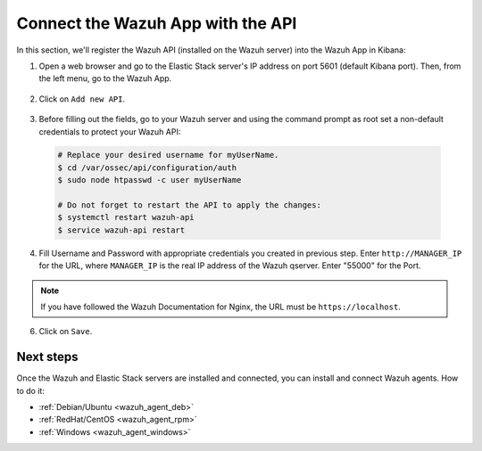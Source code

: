 .. _connect_wazuh_app:

Connect the Wazuh App with the API
==================================

In this section, we'll register the Wazuh API (installed on the Wazuh server) into the Wazuh App in Kibana:

1. Open a web browser and go to the Elastic Stack server's IP address on port 5601 (default Kibana port). Then, from the left menu, go to the Wazuh App.

  .. thumbnail:: ../../images/installation/wazuhapp/kibana_app.png
    :align: center
    :width: 100%

2. Click on ``Add new API``.

  .. thumbnail:: ../../images/installation/wazuhapp/connect_api.png
    :align: center
    :width: 100%

3. Before filling out the fields, go to your Wazuh server and using the command prompt as root set a non-default credentials to protect your Wazuh API:

  .. code-block:: bash

    # Replace your desired username for myUserName.
    $ cd /var/ossec/api/configuration/auth
    $ sudo node htpasswd -c user myUserName

    # Do not forget to restart the API to apply the changes:
    $ systemctl restart wazuh-api
    $ service wazuh-api restart

4. Fill Username and Password with appropriate credentials you created in previous step.  Enter ``http://MANAGER_IP`` for the URL, where ``MANAGER_IP`` is the real IP address of the Wazuh qserver. Enter "55000" for the Port.

  .. thumbnail:: ../../images/installation/wazuhapp/fields_api.png
    :align: center
    :width: 100%

.. note:: If you have followed the Wazuh Documentation for Nginx, the URL must be ``https://localhost``.

6. Click on ``Save``.

  .. thumbnail:: ../../images/installation/wazuhapp/app_running.png
    :align: center
    :width: 100%

Next steps
----------

Once the Wazuh and Elastic Stack servers are installed and connected, you can install and connect Wazuh agents. How to do it:

- :ref:`Debian/Ubuntu <wazuh_agent_deb>`
- :ref:`RedHat/CentOS <wazuh_agent_rpm>`
- :ref:`Windows <wazuh_agent_windows>`
